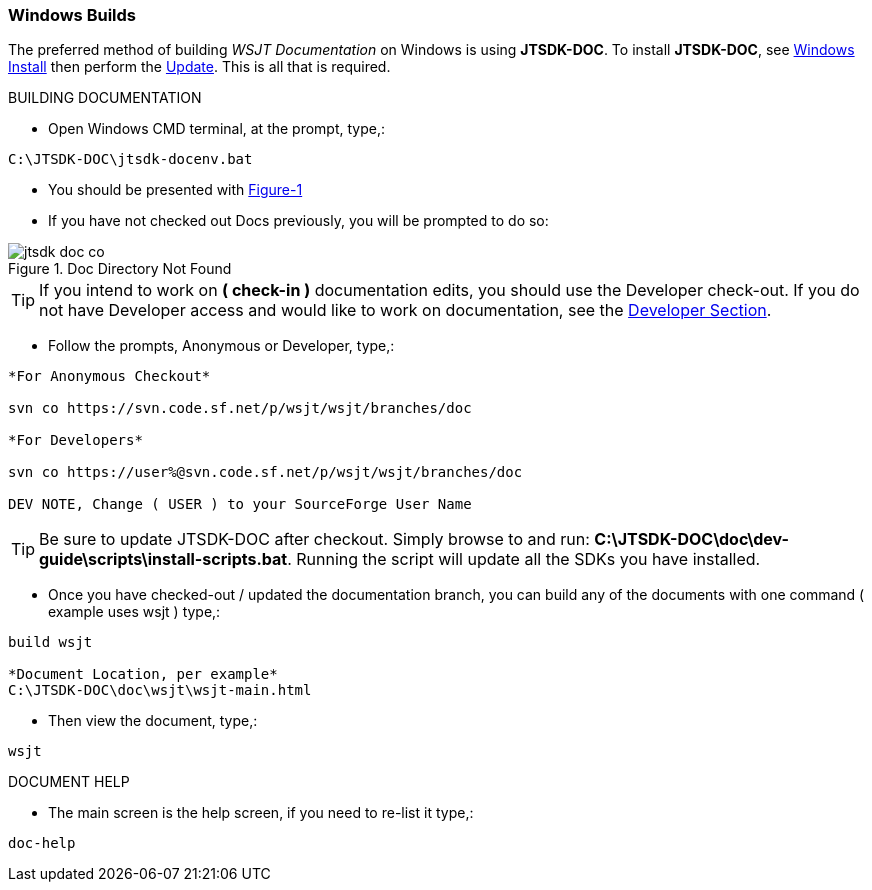 :prog: The WSJT Developers Guide

=== Windows Builds

The preferred method of building _WSJT Documentation_ on Windows is
using *JTSDK-DOC*. To install *JTSDK-DOC*, see <<WININSTALL,Windows Install>>
then perform the <<WINUPDATE,Update>>. This is all that is required.

[[WSJTCOMPILEOPTIONS]]
.BUILDING DOCUMENTATION

* Open Windows CMD terminal, at the prompt, type,:

----
C:\JTSDK-DOC\jtsdk-docenv.bat
----

* You should be presented with <<DOCMENU,Figure-1>>
* If you have not checked out Docs previously, you will be prompted
to do so:

.Doc Directory Not Found
image::images/jtsdk-doc-co.png[]

TIP: If you intend to work on *( check-in )* documentation edits, you
should use the Developer check-out. If you do not have Developer access and
would like to work on documentation, see the <<DEVCO,Developer Section>>.

* Follow the prompts, Anonymous or Developer, type,:

-----
*For Anonymous Checkout*

svn co https://svn.code.sf.net/p/wsjt/wsjt/branches/doc

*For Developers*

svn co https://user%@svn.code.sf.net/p/wsjt/wsjt/branches/doc

DEV NOTE, Change ( USER ) to your SourceForge User Name
-----

TIP: Be sure to update JTSDK-DOC after checkout. Simply browse to and run:
*C:\JTSDK-DOC\doc\dev-guide\scripts\install-scripts.bat*. Running the
script will update all the SDKs you have installed.

* Once you have checked-out / updated the documentation branch, you can
build any of the documents with one command ( example uses wsjt ) type,:

-----
build wsjt

*Document Location, per example*
C:\JTSDK-DOC\doc\wsjt\wsjt-main.html
-----

* Then view the document, type,:

-----
wsjt
-----

.DOCUMENT HELP
* The main screen is the help screen, if you need to re-list it type,:

-----
doc-help
-----

////
=== Linux Builds

Under Construction

////
